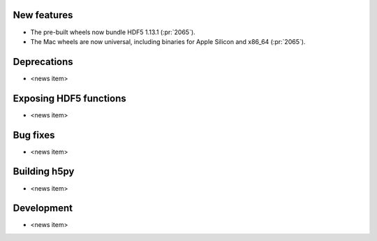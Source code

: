 New features
------------

* The pre-built wheels now bundle HDF5 1.13.1 (:pr:`2065`).
* The Mac wheels are now universal, including binaries for Apple Silicon and x86_64 (:pr:`2065`).

Deprecations
------------

* <news item>

Exposing HDF5 functions
-----------------------

* <news item>

Bug fixes
---------

* <news item>

Building h5py
-------------

* <news item>

Development
-----------

* <news item>
